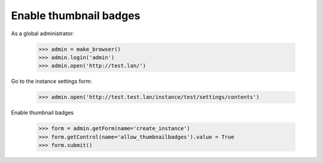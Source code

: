 Enable thumbnail badges
=======================

As a global administrator:


    >>> admin = make_browser()
    >>> admin.login('admin')
    >>> admin.open('http://test.lan/')

Go to the instance settings form:

    >>> admin.open('http://test.test.lan/instance/test/settings/contents')

Enable thumbnail badges

    >>> form = admin.getForm(name='create_instance')
    >>> form.getControl(name='allow_thumbnailbadges').value = True
    >>> form.submit()
